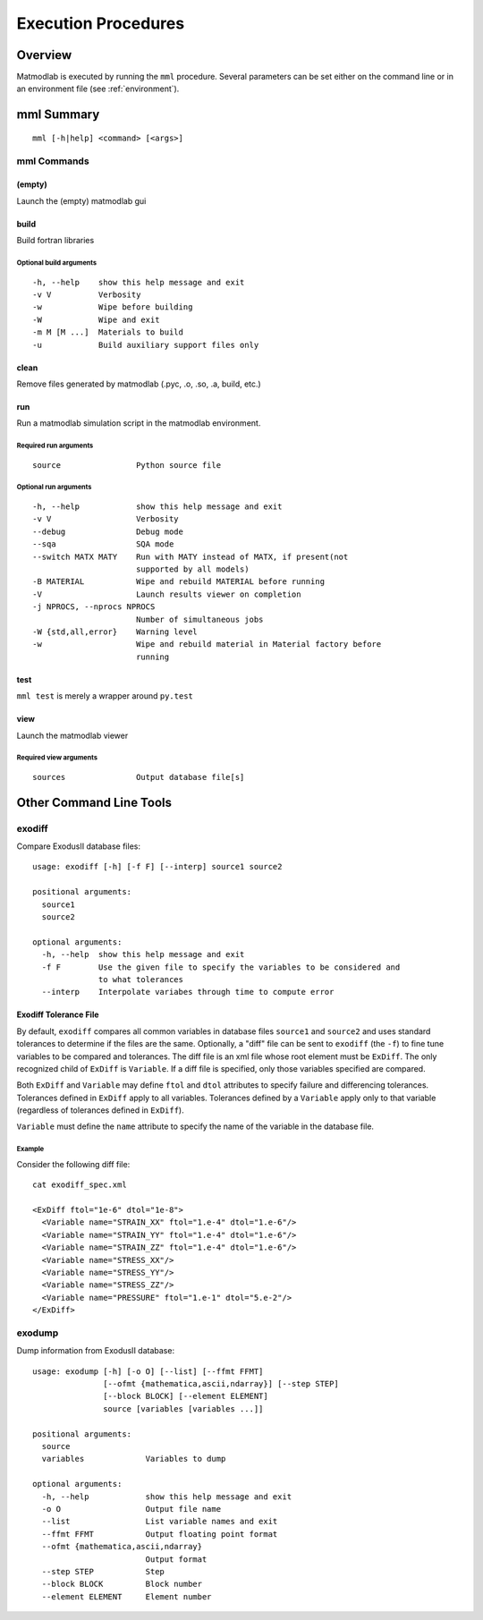 
.. _basic_cli:

Execution Procedures
####################

Overview
========

Matmodlab is executed by running the ``mml`` procedure.  Several parameters can be set either on the command line or in an environment file (see :ref:`environment`).

mml Summary
===========

::

   mml [-h|help] <command> [<args>]

mml Commands
------------

(empty)
.......

Launch the (empty) matmodlab gui

.. _cli_build:

build
.....

Build fortran libraries

Optional build arguments
~~~~~~~~~~~~~~~~~~~~~~~~

::

  -h, --help    show this help message and exit
  -v V          Verbosity
  -w            Wipe before building
  -W            Wipe and exit
  -m M [M ...]  Materials to build
  -u            Build auxiliary support files only

clean
.....

Remove files generated by matmodlab (.pyc, .o, .so, .a, build, etc.)


run
...

Run a matmodlab simulation script in the matmodlab environment.

Required run arguments
~~~~~~~~~~~~~~~~~~~~~~

::

  source                Python source file

Optional run arguments
~~~~~~~~~~~~~~~~~~~~~~

::

  -h, --help            show this help message and exit
  -v V                  Verbosity
  --debug               Debug mode
  --sqa                 SQA mode
  --switch MATX MATY    Run with MATY instead of MATX, if present(not
                        supported by all models)
  -B MATERIAL           Wipe and rebuild MATERIAL before running
  -V                    Launch results viewer on completion
  -j NPROCS, --nprocs NPROCS
                        Number of simultaneous jobs
  -W {std,all,error}    Warning level
  -w                    Wipe and rebuild material in Material factory before
                        running

.. _cli_test:

test
....

``mml test`` is merely a wrapper around ``py.test``

view
....

Launch the matmodlab viewer

Required view arguments
~~~~~~~~~~~~~~~~~~~~~~~

::

  sources               Output database file[s]


.. _exodiff:

Other Command Line Tools
========================

exodiff
-------

Compare ExodusII database files::

  usage: exodiff [-h] [-f F] [--interp] source1 source2

  positional arguments:
    source1
    source2

  optional arguments:
    -h, --help  show this help message and exit
    -f F        Use the given file to specify the variables to be considered and
                to what tolerances
    --interp    Interpolate variabes through time to compute error

Exodiff Tolerance File
......................

By default, ``exodiff`` compares all common variables in database files
``source1`` and ``source2`` and uses standard tolerances to determine if the
files are the same. Optionally, a "diff" file can be sent to ``exodiff`` (the
``-f``) to fine tune variables to be compared and tolerances. The diff file is
an xml file whose root element must be ``ExDiff``. The only recognized child
of ``ExDiff`` is ``Variable``. If a diff file is specified, only those
variables specified are compared.

Both ``ExDiff`` and ``Variable`` may define ``ftol`` and ``dtol`` attributes
to specify failure and differencing tolerances. Tolerances defined in
``ExDiff`` apply to all variables. Tolerances defined by a ``Variable`` apply
only to that variable (regardless of tolerances defined in ``ExDiff``).

``Variable`` must define the ``name`` attribute to specify the name of the
variable in the database file.

Example
~~~~~~~

Consider the following diff file::

  cat exodiff_spec.xml

  <ExDiff ftol="1e-6" dtol="1e-8">
    <Variable name="STRAIN_XX" ftol="1.e-4" dtol="1.e-6"/>
    <Variable name="STRAIN_YY" ftol="1.e-4" dtol="1.e-6"/>
    <Variable name="STRAIN_ZZ" ftol="1.e-4" dtol="1.e-6"/>
    <Variable name="STRESS_XX"/>
    <Variable name="STRESS_YY"/>
    <Variable name="STRESS_ZZ"/>
    <Variable name="PRESSURE" ftol="1.e-1" dtol="5.e-2"/>
  </ExDiff>

exodump
-------

Dump information from ExodusII database::

  usage: exodump [-h] [-o O] [--list] [--ffmt FFMT]
                 [--ofmt {mathematica,ascii,ndarray}] [--step STEP]
                 [--block BLOCK] [--element ELEMENT]
                 source [variables [variables ...]]

  positional arguments:
    source
    variables             Variables to dump

  optional arguments:
    -h, --help            show this help message and exit
    -o O                  Output file name
    --list                List variable names and exit
    --ffmt FFMT           Output floating point format
    --ofmt {mathematica,ascii,ndarray}
                          Output format
    --step STEP           Step
    --block BLOCK         Block number
    --element ELEMENT     Element number
